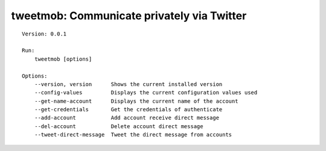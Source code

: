 tweetmob: Communicate privately via Twitter
=======================================

.. highlight:: text

::

    Version: 0.0.1

    Run:
        tweetmob [options]  

    Options:
        --version, version      Shows the current installed version
        --config-values         Displays the current configuration values used
        --get-name-account      Displays the current name of the account
        --get-credentials       Get the credentials of authenticate
        --add-account           Add account receive direct message
        --del-account           Delete account direct message
        --tweet-direct-message  Tweet the direct message from accounts

